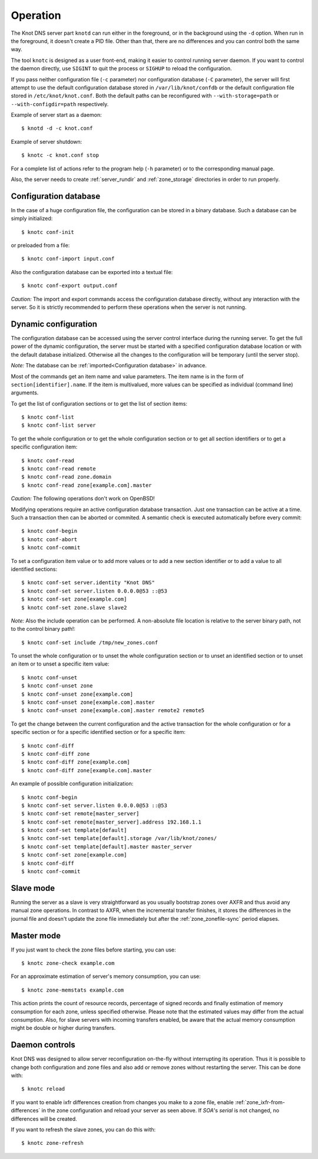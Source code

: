 .. highlight:: console
.. _Operation:

*********
Operation
*********

The Knot DNS server part ``knotd`` can run either in the foreground, or in the background
using the ``-d`` option. When run in the foreground, it doesn't create a PID file.
Other than that, there are no differences and you can control both the same way.

The tool ``knotc`` is designed as a user front-end, making it easier to control running
server daemon. If you want to control the daemon directly, use ``SIGINT`` to quit
the process or ``SIGHUP`` to reload the configuration.

If you pass neither configuration file (``-c`` parameter) nor configuration
database (``-C`` parameter), the server will first attempt to use the default
configuration database stored in ``/var/lib/knot/confdb`` or the
default configuration file stored in ``/etc/knot/knot.conf``. Both the
default paths can be reconfigured with ``--with-storage=path`` or
``--with-configdir=path`` respectively.

Example of server start as a daemon::

    $ knotd -d -c knot.conf

Example of server shutdown::

    $ knotc -c knot.conf stop

For a complete list of actions refer to the program help (``-h`` parameter)
or to the corresponding manual page.

Also, the server needs to create :ref:`server_rundir` and :ref:`zone_storage`
directories in order to run properly.

.. _Configuration database:

Configuration database
======================

In the case of a huge configuration file, the configuration can be stored
in a binary database. Such a database can be simply initialized::

    $ knotc conf-init

or preloaded from a file::

    $ knotc conf-import input.conf

Also the configuration database can be exported into a textual file::

    $ knotc conf-export output.conf

*Caution:* The import and export commands access the configuration database
directly, without any interaction with the server. So it is strictly
recommended to perform these operations when the server is not running.

.. _Dynamic configuration:

Dynamic configuration
=====================

The configuration database can be accessed using the server control interface
during the running server. To get the full power of the dynamic configuration,
the server must be started with a specified configuration database location
or with the default database initialized. Otherwise all the changes to the
configuration will be temporary (until the server stop).

*Note:* The database can be :ref:`imported<Configuration database>` in advance.

Most of the commands get an item name and value parameters. The item name is
in the form of ``section[identifier].name``. If the item is multivalued,
more values can be specified as individual (command line) arguments.

To get the list of configuration sections or to get the list of section items::

    $ knotc conf-list
    $ knotc conf-list server

To get the whole configuration or to get the whole configuration section or
to get all section identifiers or to get a specific configuration item::

    $ knotc conf-read
    $ knotc conf-read remote
    $ knotc conf-read zone.domain
    $ knotc conf-read zone[example.com].master

*Caution:* The following operations don't work on OpenBSD!

Modifying operations require an active configuration database transaction.
Just one transaction can be active at a time. Such a transaction then can
be aborted or commited. A semantic check is executed automatically before
every commit::

    $ knotc conf-begin
    $ knotc conf-abort
    $ knotc conf-commit

To set a configuration item value or to add more values or to add a new
section identifier or to add a value to all identified sections::

    $ knotc conf-set server.identity "Knot DNS"
    $ knotc conf-set server.listen 0.0.0.0@53 ::@53
    $ knotc conf-set zone[example.com]
    $ knotc conf-set zone.slave slave2

*Note:* Also the include operation can be performed. A non-absolute file
location is relative to the server binary path, not to the control binary path!::

    $ knotc conf-set include /tmp/new_zones.conf

To unset the whole configuration or to unset the whole configuration section
or to unset an identified section or to unset an item or to unset a specific
item value::

    $ knotc conf-unset
    $ knotc conf-unset zone
    $ knotc conf-unset zone[example.com]
    $ knotc conf-unset zone[example.com].master
    $ knotc conf-unset zone[example.com].master remote2 remote5

To get the change between the current configuration and the active transaction
for the whole configuration or for a specific section or for a specific
identified section or for a specific item::

    $ knotc conf-diff
    $ knotc conf-diff zone
    $ knotc conf-diff zone[example.com]
    $ knotc conf-diff zone[example.com].master

An example of possible configuration initialization::

    $ knotc conf-begin
    $ knotc conf-set server.listen 0.0.0.0@53 ::@53
    $ knotc conf-set remote[master_server]
    $ knotc conf-set remote[master_server].address 192.168.1.1
    $ knotc conf-set template[default]
    $ knotc conf-set template[default].storage /var/lib/knot/zones/
    $ knotc conf-set template[default].master master_server
    $ knotc conf-set zone[example.com]
    $ knotc conf-diff
    $ knotc conf-commit

.. _Running a slave server:

Slave mode
==========

Running the server as a slave is very straightforward as you usually
bootstrap zones over AXFR and thus avoid any manual zone operations.
In contrast to AXFR, when the incremental transfer finishes, it stores
the differences in the journal file and doesn't update the zone file
immediately but after the :ref:`zone_zonefile-sync` period elapses.

.. _Running a master server:

Master mode
===========

If you just want to check the zone files before starting, you can use::

    $ knotc zone-check example.com

For an approximate estimation of server's memory consumption, you can use::

    $ knotc zone-memstats example.com

This action prints the count of resource records, percentage of signed
records and finally estimation of memory consumption for each zone, unless
specified otherwise. Please note that the estimated values may differ from the
actual consumption. Also, for slave servers with incoming transfers
enabled, be aware that the actual memory consumption might be double
or higher during transfers.

.. _Controlling running daemon:

Daemon controls
===============

Knot DNS was designed to allow server reconfiguration on-the-fly
without interrupting its operation. Thus it is possible to change
both configuration and zone files and also add or remove zones without
restarting the server. This can be done with::

    $ knotc reload

If you want to enable ixfr differences creation from changes you make to a
zone file, enable :ref:`zone_ixfr-from-differences` in the zone configuration
and reload your server as seen above. If *SOA*'s *serial* is not changed,
no differences will be created.

If you want to refresh the slave zones, you can do this with::

    $ knotc zone-refresh

